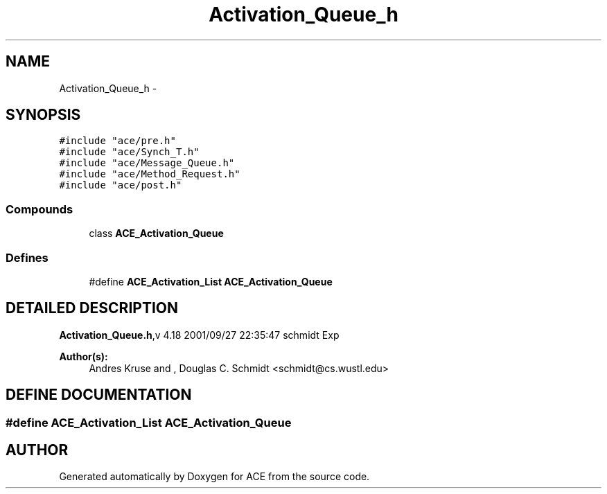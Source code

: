 .TH Activation_Queue_h 3 "5 Oct 2001" "ACE" \" -*- nroff -*-
.ad l
.nh
.SH NAME
Activation_Queue_h \- 
.SH SYNOPSIS
.br
.PP
\fC#include "ace/pre.h"\fR
.br
\fC#include "ace/Synch_T.h"\fR
.br
\fC#include "ace/Message_Queue.h"\fR
.br
\fC#include "ace/Method_Request.h"\fR
.br
\fC#include "ace/post.h"\fR
.br

.SS Compounds

.in +1c
.ti -1c
.RI "class \fBACE_Activation_Queue\fR"
.br
.in -1c
.SS Defines

.in +1c
.ti -1c
.RI "#define \fBACE_Activation_List\fR  \fBACE_Activation_Queue\fR"
.br
.in -1c
.SH DETAILED DESCRIPTION
.PP 
.PP
\fBActivation_Queue.h\fR,v 4.18 2001/09/27 22:35:47 schmidt Exp
.PP
\fBAuthor(s): \fR
.in +1c
 Andres Kruse  and ,  Douglas C. Schmidt <schmidt@cs.wustl.edu>
.PP
.SH DEFINE DOCUMENTATION
.PP 
.SS #define ACE_Activation_List  \fBACE_Activation_Queue\fR
.PP
.SH AUTHOR
.PP 
Generated automatically by Doxygen for ACE from the source code.